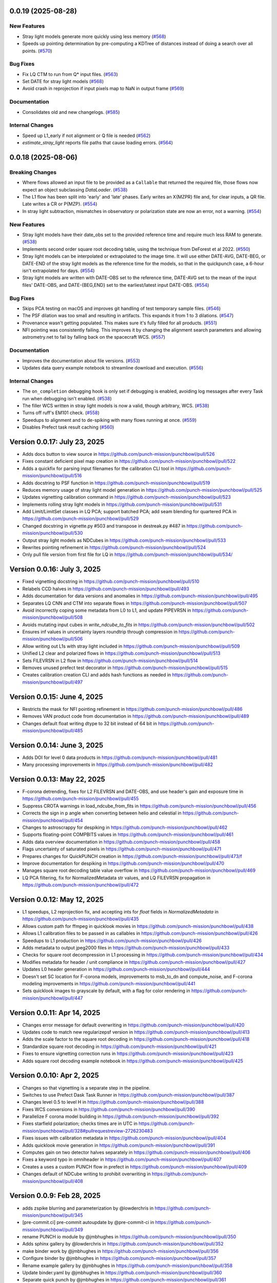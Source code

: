 0.0.19 (2025-08-28)
===================

New Features
------------

- Stray light models generate more quickly using less memory (`#568 <https://github.com/punch-mission/punchbowl/pull/568>`__)
- Speeds up pointing determination by pre-computing a KDTree of distances instead of doing a search over all points. (`#570 <https://github.com/punch-mission/punchbowl/pull/570>`__)


Bug Fixes
---------

- Fix LQ CTM to run from Q* input files. (`#563 <https://github.com/punch-mission/punchbowl/pull/563>`__)
- Set DATE for stray light models (`#568 <https://github.com/punch-mission/punchbowl/pull/568>`__)
- Avoid crash in reprojection if input pixels map to NaN in output frame (`#569 <https://github.com/punch-mission/punchbowl/pull/569>`__)


Documentation
-------------

- Consolidates old and new changelogs. (`#585 <https://github.com/punch-mission/punchbowl/pull/585>`__)


Internal Changes
----------------

- Speed up L1_early if not alignment or Q file is needed (`#562 <https://github.com/punch-mission/punchbowl/pull/562>`__)
- `estimate_stray_light` reports file paths that cause loading errors. (`#564 <https://github.com/punch-mission/punchbowl/pull/564>`__)


0.0.18 (2025-08-06)
===================

Breaking Changes
----------------

- Where flows allowed an input file to be provided as a ``Callable`` that returned the required file, those flows now expect an object subclassing `DataLoader`. (`#538 <https://github.com/punch-mission/punchbowl/pull/538>`__)
- The L1 flow has been split into 'early' and 'late' phases. Early writes an X{MZPR} file and, for clear inputs, a QR file. Late writes a CR or P{MZP}. (`#554 <https://github.com/punch-mission/punchbowl/pull/554>`__)
- In stray light subtraction, mismatches in observatory or polarization state are now an error, not a warning. (`#554 <https://github.com/punch-mission/punchbowl/pull/554>`__)


New Features
------------

- Stray light models have their date_obs set to the provided reference time and require much less RAM to generate. (`#538 <https://github.com/punch-mission/punchbowl/pull/538>`__)
- Implements second order square root decoding table, using the technique from DeForest et al 2022. (`#550 <https://github.com/punch-mission/punchbowl/pull/550>`__)
- Stray light models can be interpolated or extrapolated to the image time. It will use either DATE-AVG, DATE-BEG, or DATE-END of the stray light models as the reference time for the models, so that in the quickpunch case, a 6-hour isn't extrapolated for days. (`#554 <https://github.com/punch-mission/punchbowl/pull/554>`__)
- Stray light models are written with DATE-OBS set to the reference time, DATE-AVG  set to the mean of the input files' DATE-OBS, and DATE-{BEG,END} set to the earliest/latest input DATE-OBS. (`#554 <https://github.com/punch-mission/punchbowl/pull/554>`__)


Bug Fixes
---------

- Skips PCA testing on macOS and improves git handling of test temporary sample files. (`#546 <https://github.com/punch-mission/punchbowl/pull/546>`__)
- The PSF dilation was too small and resulting in artifacts. This expands it from 1 to 3 dilations. (`#547 <https://github.com/punch-mission/punchbowl/pull/547>`__)
- Provenance wasn't getting populated. This makes sure it's fully filled for all products. (`#551 <https://github.com/punch-mission/punchbowl/pull/551>`__)
- NFI pointing was consistently failing. This improves it by changing the alignment search parameters and allowing astrometry.net to fail by falling back on the spacecraft WCS. (`#557 <https://github.com/punch-mission/punchbowl/pull/557>`__)


Documentation
-------------

- Improves the documentation about file versions. (`#553 <https://github.com/punch-mission/punchbowl/pull/553>`__)
- Updates data query example notebook to streamline download and execution. (`#556 <https://github.com/punch-mission/punchbowl/pull/556>`__)


Internal Changes
----------------

- The ``on_completion`` debugging hook is only set if debugging is enabled, avoiding log messages after every Task run when debugging isn't enabled. (`#538 <https://github.com/punch-mission/punchbowl/pull/538>`__)
- The filler WCS written in stray light models is now a valid, though arbitrary, WCS. (`#538 <https://github.com/punch-mission/punchbowl/pull/538>`__)
- Turns off ruff's EM101 check. (`#558 <https://github.com/punch-mission/punchbowl/pull/558>`__)
- Speedups to alignment and to de-spiking with many flows running at once. (`#559 <https://github.com/punch-mission/punchbowl/pull/559>`__)
- Disables Prefect task result caching (`#560 <https://github.com/punch-mission/punchbowl/pull/560>`__)

Version 0.0.17: July 23, 2025
=============================

- Adds docs button to view source in https://github.com/punch-mission/punchbowl/pull/526
- Fixes constant deficient pixel map creation in https://github.com/punch-mission/punchbowl/pull/522
- Adds a quickfix for parsing input filenames for the calibration CLI tool in https://github.com/punch-mission/punchbowl/pull/516
- Adds docstring to PSF function in https://github.com/punch-mission/punchbowl/pull/519
- Reduces memory usage of stray light model generation in https://github.com/punch-mission/punchbowl/pull/525
- Updates vignetting calibration command in https://github.com/punch-mission/punchbowl/pull/523
- Implements rolling stray light models in https://github.com/punch-mission/punchbowl/pull/531
- Add Limit/LimitSet classes in LQ PCA; support batched PCA; add seam blending for quartered PCA in https://github.com/punch-mission/punchbowl/pull/529
- Changed docstring in vignette.py #503 and transpose in destreak.py #487 in https://github.com/punch-mission/punchbowl/pull/530
- Output stray light models as NDCubes in https://github.com/punch-mission/punchbowl/pull/533
- Rewrites pointing refinement in https://github.com/punch-mission/punchbowl/pull/524
- Only pull file version from first file for LQ in https://github.com/punch-mission/punchbowl/pull/534/

Version 0.0.16: July 3, 2025
============================

- Fixed vignetting docstring in https://github.com/punch-mission/punchbowl/pull/510
- Relabels CCD halves in https://github.com/punch-mission/punchbowl/pull/493
- Adds documentation for data versions and anomalies in https://github.com/punch-mission/punchbowl/pull/495
- Separates LQ CNN and CTM into separate flows in https://github.com/punch-mission/punchbowl/pull/507
- Avoid incorrectly coping some metadata from L0 to L1, and update PIPEVRSN in https://github.com/punch-mission/punchbowl/pull/508
- Avoids mutating input cubes in `write_ndcube_to_fits` in https://github.com/punch-mission/punchbowl/pull/502
- Ensures inf values in uncertainty layers roundtrip through compression in https://github.com/punch-mission/punchbowl/pull/506
- Allow writing out L1s with stray light included in https://github.com/punch-mission/punchbowl/pull/509
- Unified L2 clear and polarized flows in https://github.com/punch-mission/punchbowl/pull/513
- Sets FILEVRSN in L2 flow in https://github.com/punch-mission/punchbowl/pull/514
- Removes unused prefect test decorator in https://github.com/punch-mission/punchbowl/pull/515
- Creates calibration creation CLI and adds hash functions as needed in https://github.com/punch-mission/punchbowl/pull/497

Version 0.0.15: June 4, 2025
============================

- Restricts the mask for NFI pointing refinement in https://github.com/punch-mission/punchbowl/pull/486
- Removes VAN product code from documentation in https://github.com/punch-mission/punchbowl/pull/489
- Changes default float writing dtype to 32 bit instead of 64 bit in https://github.com/punch-mission/punchbowl/pull/485

Version 0.0.14: June 3, 2025
============================

- Adds DOI for level 0 data products in https://github.com/punch-mission/punchbowl/pull/481
- Many processing improvements in https://github.com/punch-mission/punchbowl/pull/482

Version 0.0.13: May 22, 2025
============================

- F-corona detrending, fixes for L2 FILEVRSN and DATE-OBS, and use header's gain and exposure time in https://github.com/punch-mission/punchbowl/pull/455
- Suppress CROTA warnings in load_ndcube_from_fits in https://github.com/punch-mission/punchbowl/pull/456
- Corrects the sign in p angle when converting between helio and celestial in https://github.com/punch-mission/punchbowl/pull/454
- Changes to astroscrappy for despiking in https://github.com/punch-mission/punchbowl/pull/462
- Supports floating-point COMPBITS values in https://github.com/punch-mission/punchbowl/pull/461
- Adds data overview documentation in https://github.com/punch-mission/punchbowl/pull/458
- Flags uncertainty of saturated pixels in https://github.com/punch-mission/punchbowl/pull/471
- Prepares changes for QuickPUNCH creation in https://github.com/punch-mission/punchbowl/pull/473/f
- Improve documentation for despiking in https://github.com/punch-mission/punchbowl/pull/470
- Manages square root decoding table value overflow in https://github.com/punch-mission/punchbowl/pull/469
- LQ PCA filtering, fix for NormalizedMetadata str values, and LQ FILEVRSN propagation in https://github.com/punch-mission/punchbowl/pull/472

Version 0.0.12: May 12, 2025
============================

- L1 speedups, L2 reprojection fix, and accepting ints for `float` fields in `NormalizedMetadata` in https://github.com/punch-mission/punchbowl/pull/435
- Allows custom path for ffmpeg in quicklook movies in https://github.com/punch-mission/punchbowl/pull/438
- Allows L1 calibration files to be passed in as callables in https://github.com/punch-mission/punchbowl/pull/426
- Speedups to L1 production in https://github.com/punch-mission/punchbowl/pull/426
- Adds metadata to output jpeg2000 files in https://github.com/punch-mission/punchbowl/pull/433
- Checks for square root decompression in L1 processing in https://github.com/punch-mission/punchbowl/pull/434
- Modifies metadata for header / unit compliance in https://github.com/punch-mission/punchbowl/pull/427
- Updates L0 header generation in https://github.com/punch-mission/punchbowl/pull/444
- Doesn't set SC location for F-corona models, improvements to msb_to_dn and compute_noise, and F-corona modeling improvements in https://github.com/punch-mission/punchbowl/pull/441
- Sets quicklook images to grayscale by default, with a flag for color rendering in https://github.com/punch-mission/punchbowl/pull/447

Version 0.0.11: Apr 14, 2025
============================

- Changes error message for default overwriting in https://github.com/punch-mission/punchbowl/pull/420
- Updates code to match new regularizepsf version in https://github.com/punch-mission/punchbowl/pull/413
- Adds the scale factor to the square root decoding in https://github.com/punch-mission/punchbowl/pull/418
- Standardize square root decoding in https://github.com/punch-mission/punchbowl/pull/421
- Fixes to ensure vignetting correction runs in https://github.com/punch-mission/punchbowl/pull/423
- Adds square root decoding example notebook in https://github.com/punch-mission/punchbowl/pull/425

Version 0.0.10: Apr 2, 2025
===========================

- Changes so that vignetting is a separate step in the pipeline.
- Switches to use Prefect Dask Task Runner in https://github.com/punch-mission/punchbowl/pull/387
- Changes level 0.5 to level H in https://github.com/punch-mission/punchbowl/pull/388
- Fixes WCS conversions in https://github.com/punch-mission/punchbowl/pull/390
- Parallelize F corona model building in https://github.com/punch-mission/punchbowl/pull/392
- Fixes starfield polarization; checks times are in UTC in https://github.com/punch-mission/punchbowl/pull/328#pullrequestreview-2726230483
- Fixes issues with calibration metadata in https://github.com/punch-mission/punchbowl/pull/404
- Adds quicklook movie generation in https://github.com/punch-mission/punchbowl/pull/391
- Computes gain on two detector halves separately in https://github.com/punch-mission/punchbowl/pull/406
- Fixes a keyword typo in omniheader in https://github.com/punch-mission/punchbowl/pull/407
- Creates a uses a custom PUNCH flow in prefect in https://github.com/punch-mission/punchbowl/pull/409
- Changes default of NDCube writing to prohibit overwriting in https://github.com/punch-mission/punchbowl/pull/408

Version 0.0.9: Feb 28, 2025
===========================

* adds zspike blurring and parameterization by @lowderchris in https://github.com/punch-mission/punchbowl/pull/345
* [pre-commit.ci] pre-commit autoupdate by @pre-commit-ci in https://github.com/punch-mission/punchbowl/pull/349
* rename PUNCH io module by @jmbhughes in https://github.com/punch-mission/punchbowl/pull/350
* Adds sphinx gallery by @lowderchris in https://github.com/punch-mission/punchbowl/pull/352
* make binder work by @jmbhughes in https://github.com/punch-mission/punchbowl/pull/356
* Configure binder by @jmbhughes in https://github.com/punch-mission/punchbowl/pull/357
* Rename example gallery by @jmbhughes in https://github.com/punch-mission/punchbowl/pull/358
* Update binder.yaml by @jmbhughes in https://github.com/punch-mission/punchbowl/pull/360
* Separate quick punch by @jmbhughes in https://github.com/punch-mission/punchbowl/pull/361
* specify codecov path by @jmbhughes in https://github.com/punch-mission/punchbowl/pull/362
* Update issue templates by @jmbhughes in https://github.com/punch-mission/punchbowl/pull/364
* Update README.md by @jmbhughes in https://github.com/punch-mission/punchbowl/pull/365
* update copyright year by @jmbhughes in https://github.com/punch-mission/punchbowl/pull/367

Version 0.0.8: Dec 19, 2024
===========================

- Fix stellar by @jmbhughes in #344
- Updates for V4 RFR2 by @jmbhughes in #346

Version 0.0.7: Dec 11, 2024
===========================

- Reproject starfield sample and uncertainty in one fell swoop by @svank in #323
- PUNCH user guide by @lowderchris in #316
- Unpack uncertainties faster by @svank in #324
- Make mosaics faster w/ bounding boxes by @svank in #326
- Ignore warnings in unpacking uncertainty by @svank in #329
- Be a little more accurate/safe with bounding boxes by @svank in #327
- Fully implement previous change to bounding boxes by @svank in #332
- adds thresholding to spike value replacement by @lowderchris in #331
- Metadata check by @lowderchris in #330
- Fixes merging, improves f corona modeling by @jmbhughes in #333
- adds DOI badge by @lowderchris in #334
- Turn velocity plot test into a figure test by @svank in #325
- Better f corona by @svank in #335
- Document python tutorials by @lowderchris in #336
- Change despike settings by @svank in #338
- WCS array shape by @lowderchris in #337
- adds wcs keywords to ignore to prevent duplication by @lowderchris in #340
- Create starfield estimates that are less distorted by @svank in #339
- remove broken link by @jmbhughes in #341
- adds file provenance extname and test by @lowderchris in #342
- Quicklook generation by @jmbhughes in #343

Version 0.0.6: Nov 22, 2024
===========================

- Improve calculation of pixel areas by @svank in #306
- November 17th Mega Update by @jmbhughes in #310
- Confirm l2 l3 tests by @jmbhughes in #311
- flow tracking by @lowderchris in #308
- Update .pre-commit-config.yaml by @jmbhughes in #315
- Reusable celestial reprojections by @svank in #309
- Large prep for End2End by @jmbhughes in #317
- fix import by @jmbhughes in #318
- When generating WCSes, set NAXIS/array_shape/etc. by @svank in #320
- Faster star subtraction by @svank in #319
- Updated Level2/polarization by @s0larish in #322

Version 0.0.5: Nov 13, 2024
===========================

- automatically converts metafields by @jmbhughes in #305

Version 0.0.4: Nov 13, 2024
===========================

- add debug mode by @jmbhughes in #290
- fix call of remove starfield by @jmbhughes in #292
- copy over estimate stray light by @jmbhughes in #294
- update low noise generation by @jmbhughes in #295
- Improve f corona flow generation by @jmbhughes in #296
- adds visualization core by @jmbhughes in #297
- flips quicklook data vertically to the expected spatial orientation by @lowderchris in #300
- Prep work for secondary starfield removal, plus fix for F-corona estimation by @svank in #301
- Work fast! Clean up many issues. by @jmbhughes in #302
- adds new get method to normmeta by @jmbhughes in #304

Version 0.0.3: Nov 2, 2024
==========================

- Fixes figure in intro.rst by @jmbhughes in #281
- add file hashing by @jmbhughes in #276
- Delete docs/requirements.txt by @jmbhughes in #284
- Delete .github/workflows/docs.yaml by @jmbhughes in #285
- fix versions in docs by @jmbhughes in #286
- Adds polarref keyword by @jmbhughes in #277
- add new f corona model generation algorithm by @jmbhughes in #287
- update psf to new regularizepsf by @jmbhughes in #289

Version 0.0.2: Nov 1, 2024
==========================

- Bug fix

Version 0.0.1: Nov 1, 2024
==========================

- First release
